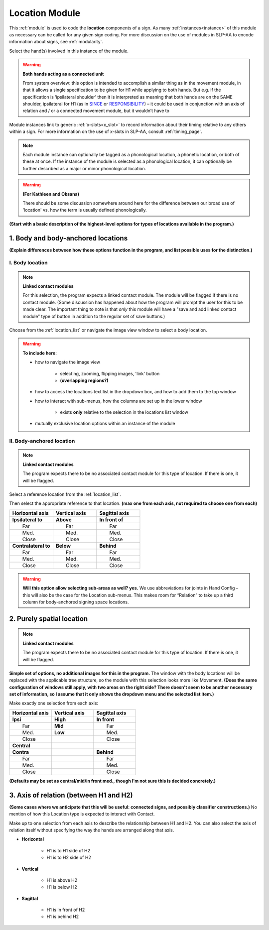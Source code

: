 .. todo::
    list of body locations and suboptions
        may be better to include the full list in a separate page
    axis of relation and contact?
    acting as a connected unit description
    
.. comment::
    Outstanding issue: Allow any particular individual selection to be tagged as ‘major phonological location’ or ‘minor phonological location’ (e.g., if someone selects eyebrow / head, they can tag ‘head’ as the major phonological location and ‘eyebrow’ as the minor one). At the moment, we can only tag the whole module as a (major/minor) phonological or phonetic location.
    
.. _location_module:

***************
Location Module
***************

This :ref:`module` is used to code the **location** components of a sign. As many :ref:`instances<instance>` of this module as necessary can be called for any given sign coding. For more discussion on the use of modules in SLP-AA to encode information about signs, see :ref:`modularity`. 

Select the hand(s) involved in this instance of the module.

.. warning::
    **Both hands acting as a connected unit**
    
    From system overview: this option is intended to accomplish a similar thing as in the movement module, in that it allows a single specification to be given for H1 while applying to both hands. But e.g. if the specification is ‘ipsilateral shoulder’ then it is interpreted as meaning that both hands are on the SAME shoulder, ipsilateral for H1 (as in `SINCE <https://asl-lex.org/visualization/?sign=since>`_ or `RESPONSIBILITY <https://asl-lex.org/visualization/?sign=responsibility>`_) – it could be used in conjunction with an axis of relation and / or a connected movement module, but it wouldn’t have to

Module instances link to generic :ref:`x-slots<x_slot>` to record information about their timing relative to any others within a sign. For more information on the use of x-slots in SLP-AA, consult :ref:`timing_page`.

.. note::
    Each module instance can optionally be tagged as a phonological location, a phonetic location, or both of these at once. If the instance of the module is selected as a phonological location, it can optionally be further described as a major or minor phonological location.
    
.. warning::
    **(For Kathleen and Oksana)**
    
    There should be some discussion somewhere around here for the difference between our broad use of 'location' vs. how the term is usually defined phonologically.

**(Start with a basic description of the highest-level options for types of locations available in the program.)**

.. _body_location_section:

1. Body and body-anchored locations
```````````````````````````````````

**(Explain differences between how these options function in the program, and list possible uses for the distinction.)**

.. _body_location:

I. Body location
================

.. note::
    **Linked contact modules**
    
    For this selection, the program expects a linked contact module. The module will be flagged if there is no contact module. (Some discussion has happened about how the program will prompt the user for this to be made clear. The important thing to note is that *only* this module will have a "save and add linked contact module" type of button in addition to the regular set of save buttons.)

Choose from the :ref:`location_list` or navigate the image view window to select a body location.

.. warning::
    **To include here:**
    
    * how to navigate the image view
        
        * selecting, zooming, flipping images, 'link' button
        * **(overlapping regions?)**
        
    * how to access the locations text list in the dropdown box, and how to add them to the top window
    * how to interact with sub-menus, how the columns are set up in the lower window
        
        * exists **only** relative to the selection in the locations list window
        
    * mutually exclusive location options within an instance of the module

.. _body_anchored_location:

II. Body-anchored location
==========================

.. note::
    **Linked contact modules**
    
    The program expects there to be no associated contact module for this type of location. If there is one, it will be flagged.

Select a reference location from the :ref:`location_list`. 

Then select the appropriate reference to that location. **(max one from each axis, not required to choose one from each)**

.. list-table::
   :widths: 30 30 30
   :header-rows: 1

   * - Horizontal axis
     - Vertical axis
     - Sagittal axis
   * - **Ipsilateral to**
     - **Above**
     - **In front of**
   * -   Far
     -   Far
     -   Far
   * -   Med.
     -   Med.
     -   Med.
   * -   Close
     -   Close
     -   Close
   * - **Contralateral to**
     - **Below**
     - **Behind**
   * -   Far
     -   Far
     -   Far
   * -   Med.
     -   Med.
     -   Med.
   * -   Close
     -   Close
     -   Close
    
.. warning::
    **Will this option allow selecting sub-areas as well? yes.** We use abbreviations for joints in Hand Config – this will also be the case for the Location sub-menus. This makes room for “Relation” to take up a third column for body-anchored signing space locations.

.. _purely_spatial_location:

2. Purely spatial location
``````````````````````````

.. note::
    **Linked contact modules**
    
    The program expects there to be no associated contact module for this type of location. If there is one, it will be flagged.

**Simple set of options, no additional images for this in the program.** The window with the body locations will be replaced with the applicable tree structure, so the module with this selection looks more like Movement. **(Does the same configuration of windows still apply, with two areas on the right side? There doesn't seem to be another necessary set of information, so I assume that it only shows the dropdown menu and the selected list item.)**

Make exactly one selection from each axis:

.. list-table::
   :widths: 30 30 30
   :header-rows: 1

   * - Horizontal axis
     - Vertical axis
     - Sagittal axis
   * - **Ipsi**
     - **High**
     - **In front**
   * -   Far
     - **Mid**
     -   Far
   * -   Med.
     - **Low**
     -   Med.
   * -   Close
     -
     -   Close
   * - **Central**
     - 
     -
   * - **Contra**
     -
     - **Behind**
   * -   Far
     -
     -   Far
   * -   Med.
     -
     -   Med.
   * -   Close
     -
     -   Close

**(Defaults may be set as central/mid/in front med., though I'm not sure this is decided concretely.)**

3. Axis of relation (between H1 and H2)
```````````````````````````````````````

**(Some cases where we anticipate that this will be useful: connected signs, and possibly classifier constructions.)** No mention of how this Location type is expected to interact with Contact.

Make up to one selection from each axis to describe the relationship between H1 and H2. You can also select the axis of relation itself without specifying the way the hands are arranged along that axis.

* **Horizontal**

    * H1 is to H1 side of H2
    * H1 is to H2 side of H2

* **Vertical**

    * H1 is above H2
    * H1 is below H2

* **Sagittal**

    * H1 is in front of H2
    * H1 is behind H2

